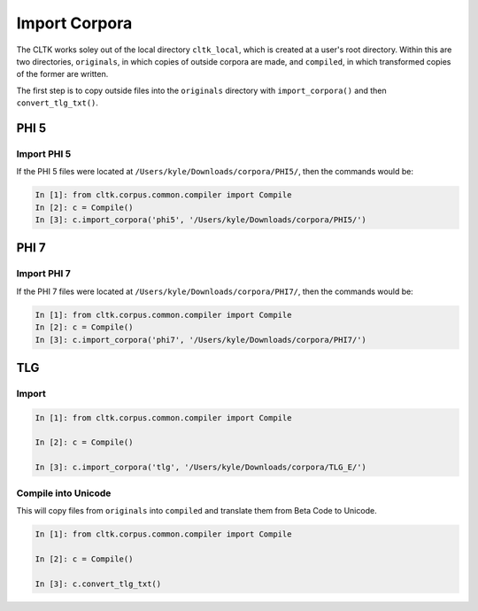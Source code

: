 Import Corpora
**************

The CLTK works soley out of the local directory ``cltk_local``, which is created at a user's root directory. Within this are two directories, ``originals``, in which copies of outside corpora are made, and ``compiled``, in which transformed copies of the former are written.

The first step is to copy outside files into the ``originals`` directory with ``import_corpora()`` and then ``convert_tlg_txt()``.


PHI 5
=====

Import PHI 5
------------

If the PHI 5 files were located at ``/Users/kyle/Downloads/corpora/PHI5/``, then the commands would be:

.. code-block:: python

   In [1]: from cltk.corpus.common.compiler import Compile
   In [2]: c = Compile()
   In [3]: c.import_corpora('phi5', '/Users/kyle/Downloads/corpora/PHI5/')


PHI 7
=====

Import PHI 7
------------

If the PHI 7 files were located at ``/Users/kyle/Downloads/corpora/PHI7/``, then the commands would be:

.. code-block:: python

   In [1]: from cltk.corpus.common.compiler import Compile
   In [2]: c = Compile()
   In [3]: c.import_corpora('phi7', '/Users/kyle/Downloads/corpora/PHI7/')


TLG
===

Import
------

.. code-block:: python

   In [1]: from cltk.corpus.common.compiler import Compile

   In [2]: c = Compile()

   In [3]: c.import_corpora('tlg', '/Users/kyle/Downloads/corpora/TLG_E/')
 
Compile into Unicode
--------------------

This will copy files from ``originals`` into ``compiled`` and translate them from Beta Code to Unicode.

.. code-block:: python

   In [1]: from cltk.corpus.common.compiler import Compile

   In [2]: c = Compile()

   In [3]: c.convert_tlg_txt()
